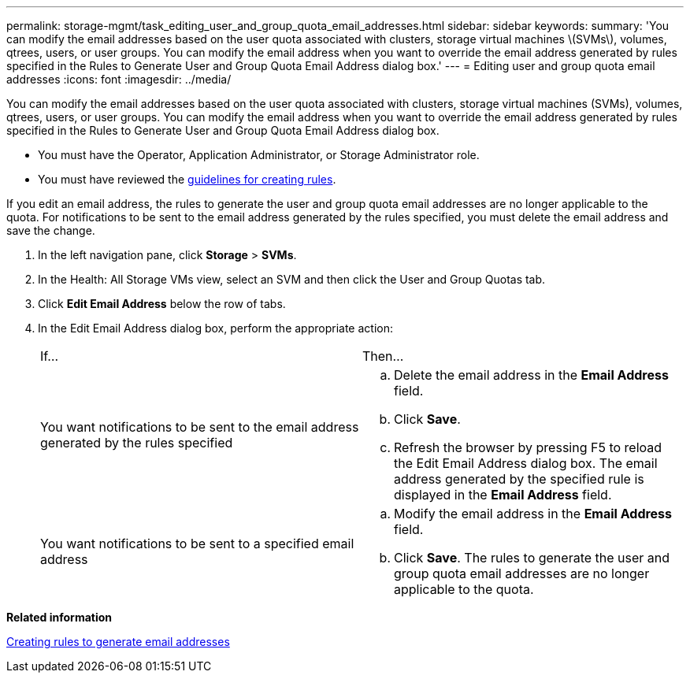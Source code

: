 ---
permalink: storage-mgmt/task_editing_user_and_group_quota_email_addresses.html
sidebar: sidebar
keywords: 
summary: 'You can modify the email addresses based on the user quota associated with clusters, storage virtual machines \(SVMs\), volumes, qtrees, users, or user groups. You can modify the email address when you want to override the email address generated by rules specified in the Rules to Generate User and Group Quota Email Address dialog box.'
---
= Editing user and group quota email addresses
:icons: font
:imagesdir: ../media/

[.lead]
You can modify the email addresses based on the user quota associated with clusters, storage virtual machines (SVMs), volumes, qtrees, users, or user groups. You can modify the email address when you want to override the email address generated by rules specified in the Rules to Generate User and Group Quota Email Address dialog box.

* You must have the Operator, Application Administrator, or Storage Administrator role.
* You must have reviewed the xref:reference_rules_to_generate_user_and_group_quota_email_address_dialog_box.adoc[guidelines for creating rules].

If you edit an email address, the rules to generate the user and group quota email addresses are no longer applicable to the quota. For notifications to be sent to the email address generated by the rules specified, you must delete the email address and save the change.

. In the left navigation pane, click *Storage* > *SVMs*.
. In the Health: All Storage VMs view, select an SVM and then click the User and Group Quotas tab.
. Click *Edit Email Address* below the row of tabs.
. In the Edit Email Address dialog box, perform the appropriate action:
+
|===
| If...| Then...
a|
You want notifications to be sent to the email address generated by the rules specified
a|

 .. Delete the email address in the *Email Address* field.
 .. Click *Save*.
 .. Refresh the browser by pressing F5 to reload the Edit Email Address dialog box.
 The email address generated by the specified rule is displayed in the *Email Address* field.

a|
You want notifications to be sent to a specified email address
a|

 .. Modify the email address in the *Email Address* field.
 .. Click *Save*.
 The rules to generate the user and group quota email addresses are no longer applicable to the quota.

+
|===

*Related information*

xref:task_creating_rules_to_generate_email_addresses.adoc[Creating rules to generate email addresses]

